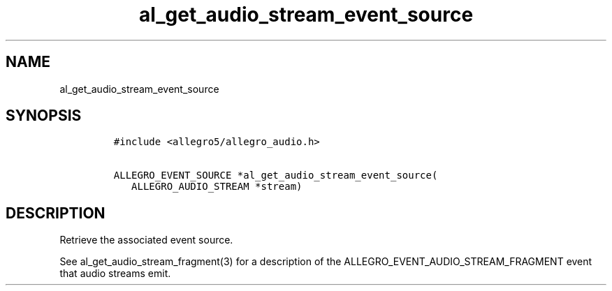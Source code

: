 .TH al_get_audio_stream_event_source 3 "" "Allegro reference manual"
.SH NAME
.PP
al_get_audio_stream_event_source
.SH SYNOPSIS
.IP
.nf
\f[C]
#include\ <allegro5/allegro_audio.h>

ALLEGRO_EVENT_SOURCE\ *al_get_audio_stream_event_source(
\ \ \ ALLEGRO_AUDIO_STREAM\ *stream)
\f[]
.fi
.SH DESCRIPTION
.PP
Retrieve the associated event source.
.PP
See al_get_audio_stream_fragment(3) for a description of the
ALLEGRO_EVENT_AUDIO_STREAM_FRAGMENT event that audio streams emit.
